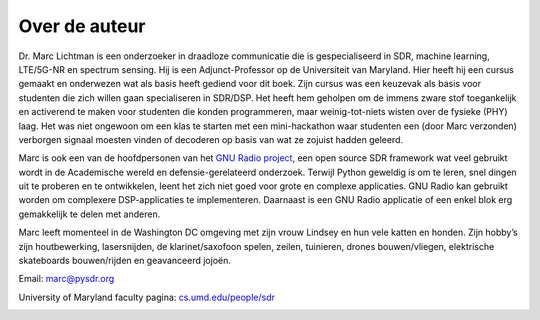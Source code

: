 .. _author-chapter:

##################
Over de auteur
##################

Dr. Marc Lichtman is een onderzoeker in draadloze communicatie die is gespecialiseerd in SDR, machine learning, LTE/5G-NR en spectrum sensing. Hij is een Adjunct-Professor op de Universiteit van Maryland. Hier heeft hij een cursus gemaakt en onderwezen wat als basis heeft gediend voor dit boek. Zijn cursus was een keuzevak als basis voor studenten die zich willen gaan specialiseren in SDR/DSP. Het heeft hem geholpen om de immens zware stof toegankelijk en activerend te maken voor studenten die konden programmeren, maar weinig-tot-niets wisten over de fysieke (PHY) laag. Het was niet ongewoon om een klas te starten met een mini-hackathon waar studenten een (door Marc verzonden) verborgen signaal moesten vinden of decoderen op basis van wat ze zojuist hadden geleerd.

Marc is ook een van de hoofdpersonen van het `GNU Radio project <https://www.gnuradio.org/>`_, een open source SDR framework wat veel gebruikt wordt in de Academische wereld en defensie-gerelateerd onderzoek. Terwijl Python geweldig is om te leren, snel dingen uit te proberen en te ontwikkelen, leent het zich niet goed voor grote en complexe applicaties. GNU Radio kan gebruikt worden om complexere DSP-applicaties te implementeren. Daarnaast is een GNU Radio applicatie of een enkel blok erg gemakkelijk te delen met anderen.

Marc leeft momenteel in de Washington DC omgeving met zijn vrouw Lindsey en hun vele katten en honden. Zijn hobby’s zijn houtbewerking, lasersnijden, de klarinet/saxofoon spelen, zeilen, tuinieren, drones bouwen/vliegen, elektrische skateboards bouwen/rijden en geavanceerd jojoën.


Email: marc@pysdr.org

University of Maryland faculty pagina: `cs.umd.edu/people/sdr <https://www.cs.umd.edu/people/sdr>`_

.. image:: ../_images/silly_marc.jpg
   :scale: 100 % 
   :align: center 
   

